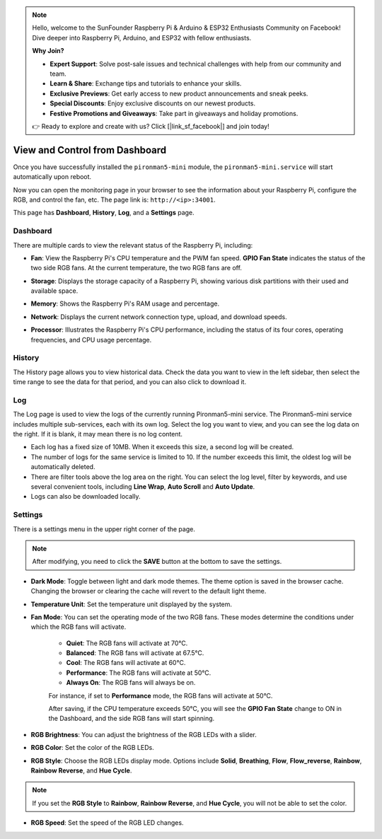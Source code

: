 
.. note::

    Hello, welcome to the SunFounder Raspberry Pi & Arduino & ESP32 Enthusiasts Community on Facebook! Dive deeper into Raspberry Pi, Arduino, and ESP32 with fellow enthusiasts.

    **Why Join?**

    - **Expert Support**: Solve post-sale issues and technical challenges with help from our community and team.
    - **Learn & Share**: Exchange tips and tutorials to enhance your skills.
    - **Exclusive Previews**: Get early access to new product announcements and sneak peeks.
    - **Special Discounts**: Enjoy exclusive discounts on our newest products.
    - **Festive Promotions and Giveaways**: Take part in giveaways and holiday promotions.

    👉 Ready to explore and create with us? Click [|link_sf_facebook|] and join today!

.. _view_control_dashboard:

View and Control from Dashboard
=========================================

Once you have successfully installed the ``pironman5-mini`` module, the ``pironman5-mini.service`` will start automatically upon reboot.

Now you can open the monitoring page in your browser to see the information about your Raspberry Pi, configure the RGB, and control the fan, etc. The page link is: ``http://<ip>:34001``.

This page has **Dashboard**, **History**, **Log**, and a **Settings** page.

.. image:: img/dashboard_tab.png
  :width: 90%
  
  
Dashboard
-----------------------

There are multiple cards to view the relevant status of the Raspberry Pi, including:

* **Fan**: View the Raspberry Pi's CPU temperature and the PWM fan speed. **GPIO Fan State** indicates the status of the two side RGB fans. At the current temperature, the two RGB fans are off.

  .. image:: img/dashboard_pwm_fan.png
    :width: 90%
    

* **Storage**: Displays the storage capacity of a Raspberry Pi, showing various disk partitions with their used and available space.

  .. image:: img/dashboard_storage.png
    :width: 90%
    

* **Memory**: Shows the Raspberry Pi's RAM usage and percentage.

  .. image:: img/dashboard_memory.png
    :width: 90%
    

* **Network**: Displays the current network connection type, upload, and download speeds.

  .. image:: img/dashboard_network.png
    :width: 90%
    

* **Processor**: Illustrates the Raspberry Pi's CPU performance, including the status of its four cores, operating frequencies, and CPU usage percentage.

  .. image:: img/dashboard_processor.png
    :width: 90%
    

History
--------------

The History page allows you to view historical data. Check the data you want to view in the left sidebar, then select the time range to see the data for that period, and you can also click to download it.

.. image:: img/dashboard_history.png
  :width: 90%
  

Log
------------

The Log page is used to view the logs of the currently running Pironman5-mini service. The Pironman5-mini service includes multiple sub-services, each with its own log. Select the log you want to view, and you can see the log data on the right. If it is blank, it may mean there is no log content.

* Each log has a fixed size of 10MB. When it exceeds this size, a second log will be created.
* The number of logs for the same service is limited to 10. If the number exceeds this limit, the oldest log will be automatically deleted.
* There are filter tools above the log area on the right. You can select the log level, filter by keywords, and use several convenient tools, including **Line Wrap**, **Auto Scroll** and **Auto Update**.
* Logs can also be downloaded locally.

.. image:: img/dashboard_log.png
  :width: 90%
  

Settings
-----------------

There is a settings menu in the upper right corner of the page. 

.. note::
    
    After modifying, you need to click the **SAVE** button at the bottom to save the settings.

.. image:: img/dashboard_settings.png
  :width: 90%
  

* **Dark Mode**: Toggle between light and dark mode themes. The theme option is saved in the browser cache. Changing the browser or clearing the cache will revert to the default light theme.
* **Temperature Unit**: Set the temperature unit displayed by the system.
* **Fan Mode**: You can set the operating mode of the two RGB fans. These modes determine the conditions under which the RGB fans will activate.

    * **Quiet**: The RGB fans will activate at 70°C.
    * **Balanced**: The RGB fans will activate at 67.5°C.
    * **Cool**: The RGB fans will activate at 60°C.
    * **Performance**: The RGB fans will activate at 50°C.
    * **Always On**: The RGB fans will always be on.

    For instance, if set to **Performance** mode, the RGB fans will activate at 50°C.

    After saving, if the CPU temperature exceeds 50°C, you will see the **GPIO Fan State** change to ON in the Dashboard, and the side RGB fans will start spinning.

  .. image:: img/dashboard_rgbfan_on.png
    :width: 300
    

* **RGB Brightness**: You can adjust the brightness of the RGB LEDs with a slider.
* **RGB Color**: Set the color of the RGB LEDs.
* **RGB Style**: Choose the RGB LEDs display mode. Options include **Solid**, **Breathing**, **Flow**, **Flow_reverse**, **Rainbow**, **Rainbow Reverse**, and **Hue Cycle**.

.. note::

  If you set the **RGB Style** to **Rainbow**, **Rainbow Reverse**, and **Hue Cycle**, you will not be able to set the color.


* **RGB Speed**: Set the speed of the RGB LED changes.